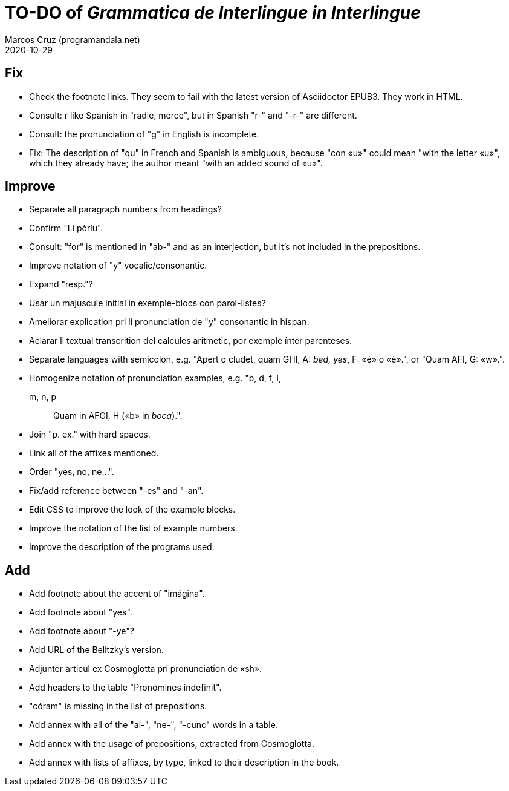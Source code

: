 = TO-DO of _Grammatica de Interlingue in Interlingue_
:author: Marcos Cruz (programandala.net)
:revdate: 2020-10-29

== Fix

- Check the footnote links. They seem to fail with the latest version
  of Asciidoctor EPUB3. They work in HTML.
- Consult: r like Spanish in "radie, merce", but in Spanish "r-" and
  "-r-" are different.
- Consult: the pronunciation of "g" in English is incomplete.
- Fix: The description of "qu" in French and Spanish is ambiguous,
  because "con «u»" could mean "with the letter «u»", which they
  already have; the author meant "with an added sound of «u»".

== Improve

- Separate all paragraph numbers from headings?
- Confirm "Li pòríu".
- Consult: "for" is mentioned in "ab-" and as an interjection, but
  it's not included in the prepositions.
- Improve notation of "y" vocalic/consonantic.
- Expand "resp."?
- Usar un majuscule initial in exemple-blocs con parol-listes?
- Ameliorar explication pri li pronunciation de "y" consonantic in
  hispan.
- Aclarar li textual transcrition del calcules aritmetic, por exemple
  ínter parenteses.  
- Separate languages with semicolon, e.g. "Apert o cludet, quam GHI,
  A: _bed, yes_, F: «é» o «è».", or "Quam AFI, G: «w».".
- Homogenize notation of pronunciation examples, e.g.   "b, d, f, I,
  m, n, p:: Quam in AFGI, H («b» in _boca_).".
- Join "p. ex." with hard spaces.
- Link all of the affixes mentioned.
- Order "yes, no, ne...".
- Fix/add reference between "-es" and "-an".
- Edit CSS to improve the look of the example blocks.
- Improve the notation of the list of example numbers.
- Improve the description of the programs used.

== Add

- Add footnote about the accent of "imágina".  
- Add footnote about "yes".
- Add footnote about "-ye"?
- Add URL of the Belitzky's version.
- Adjunter articul ex Cosmoglotta pri pronunciation de «sh».
- Add headers to the table "Pronómines índefinit".
- "córam" is missing in the list of prepositions.  
- Add annex with all of the "al-", "ne-", "-cunc" words in a table.
- Add annex with the usage of prepositions, extracted from
  Cosmoglotta.
- Add annex with lists of affixes, by type, linked to their
  description in the book.

